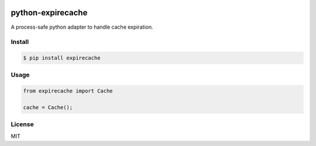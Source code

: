 |Build Status|

python-expirecache
==================

A process-safe python adapter to handle cache expiration.

Install
-------

.. code:: sh

    $ pip install expirecache

Usage
-----

.. code:: js

    from expirecache import Cache

    cache = Cache();

License
-------

MIT

.. |Build Status| image:: https://travis-ci.org/kaelzhang/python-expire-cache.svg?branch=master
   :target: https://travis-ci.org/kaelzhang/python-expire-cache
